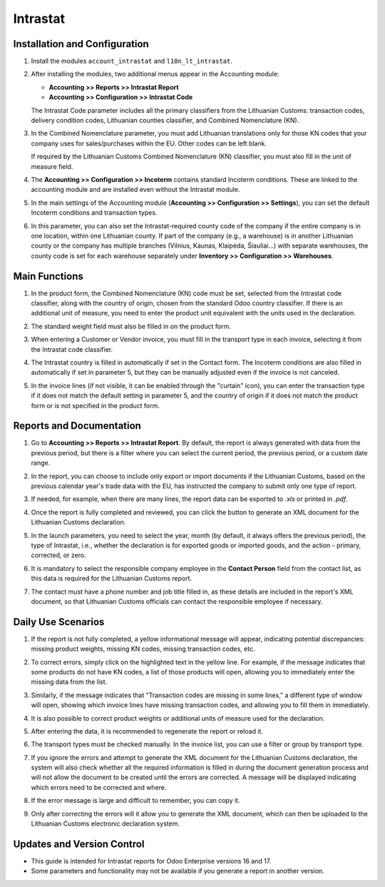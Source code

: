 Intrastat
=========

Installation and Configuration
------------------------------

1. Install the modules ``account_intrastat`` and ``l10n_lt_intrastat``.

2. After installing the modules, two additional menus appear in the Accounting module:

   - **Accounting >> Reports >> Intrastat Report**
   - **Accounting >> Configuration >> Intrastat Code**

   .. image:: intrastat/Image01.jpg

   The Intrastat Code parameter includes all the primary classifiers from the Lithuanian Customs: transaction codes, delivery condition codes, Lithuanian counties classifier, and Combined Nomenclature (KN).

3. In the Combined Nomenclature parameter, you must add Lithuanian translations only for those KN codes that your company uses for sales/purchases within the EU. Other codes can be left blank.

   .. image:: intrastat/Image02.jpg

   If required by the Lithuanian Customs Combined Nomenclature (KN) classifier, you must also fill in the unit of measure field.

4. The **Accounting >> Configuration >> Incoterm** contains standard Incoterm conditions. These are linked to the accounting module and are installed even without the Intrastat module.

   .. image:: intrastat/Image03.jpg

5. In the main settings of the Accounting module (**Accounting >> Configuration >> Settings**), you can set the default Incoterm conditions and transaction types.

   .. image:: intrastat/Image04.jpg

6. In this parameter, you can also set the Intrastat-required county code of the company if the entire company is in one location, within one Lithuanian county. If part of the company (e.g., a warehouse) is in another Lithuanian county or the company has multiple branches (Vilnius, Kaunas, Klaipėda, Šiauliai...) with separate warehouses, the county code is set for each warehouse separately under **Inventory >> Configuration >> Warehouses**.

   .. image:: intrastat/Image05.jpg


Main Functions
--------------

1. In the product form, the Combined Nomenclature (KN) code must be set, selected from the Intrastat code classifier, along with the country of origin, chosen from the standard Odoo country classifier. If there is an additional unit of measure, you need to enter the product unit equivalent with the units used in the declaration.

   .. image:: intrastat/Image06.jpg

2. The standard weight field must also be filled in on the product form.

3. When entering a Customer or Vendor invoice, you must fill in the transport type in each invoice, selecting it from the Intrastat code classifier.

   .. image:: intrastat/Image07.jpg

4. The Intrastat country is filled in automatically if set in the Contact form. The Incoterm conditions are also filled in automatically if set in parameter 5, but they can be manually adjusted even if the invoice is not canceled.

5. In the invoice lines (if not visible, it can be enabled through the "curtain" icon), you can enter the transaction type if it does not match the default setting in parameter 5, and the country of origin if it does not match the product form or is not specified in the product form.

   .. image:: intrastat/Image08.jpg


Reports and Documentation
--------------------------

1. Go to **Accounting >> Reports >> Intrastat Report**. By default, the report is always generated with data from the previous period, but there is a filter where you can select the current period, the previous period, or a custom date range.

   .. image:: intrastat/Image09.jpg

2. In the report, you can choose to include only export or import documents if the Lithuanian Customs, based on the previous calendar year's trade data with the EU, has instructed the company to submit only one type of report.

   .. image:: intrastat/Image10.jpg

3. If needed, for example, when there are many lines, the report data can be exported to `.xls` or printed in `.pdf`.

4. Once the report is fully completed and reviewed, you can click the button to generate an XML document for the Lithuanian Customs declaration.

   .. image:: intrastat/Image11.jpg

5. In the launch parameters, you need to select the year, month (by default, it always offers the previous period), the type of Intrastat, i.e., whether the declaration is for exported goods or imported goods, and the action - primary, corrected, or zero.

   .. image:: intrastat/Image12.jpg

6. It is mandatory to select the responsible company employee in the **Contact Person** field from the contact list, as this data is required for the Lithuanian Customs report.

   .. image:: intrastat/Image13.jpg

7. The contact must have a phone number and job title filled in, as these details are included in the report's XML document, so that Lithuanian Customs officials can contact the responsible employee if necessary.


Daily Use Scenarios
-------------------

1. If the report is not fully completed, a yellow informational message will appear, indicating potential discrepancies: missing product weights, missing KN codes, missing transaction codes, etc.

   .. image:: intrastat/Image14.jpg

2. To correct errors, simply click on the highlighted text in the yellow line. For example, if the message indicates that some products do not have KN codes, a list of those products will open, allowing you to immediately enter the missing data from the list.

   .. image:: intrastat/Image15.jpg

3. Similarly, if the message indicates that "Transaction codes are missing in some lines," a different type of window will open, showing which invoice lines have missing transaction codes, and allowing you to fill them in immediately.

   .. image:: intrastat/Image16.jpg

4. It is also possible to correct product weights or additional units of measure used for the declaration.

5. After entering the data, it is recommended to regenerate the report or reload it.

   .. image:: intrastat/Image17.jpg

6. The transport types must be checked manually. In the invoice list, you can use a filter or group by transport type.

   .. image:: intrastat/Image18.jpg

7. If you ignore the errors and attempt to generate the XML document for the Lithuanian Customs declaration, the system will also check whether all the required information is filled in during the document generation process and will not allow the document to be created until the errors are corrected. A message will be displayed indicating which errors need to be corrected and where.

   .. image:: intrastat/Image19.jpg

8. If the error message is large and difficult to remember, you can copy it.

9. Only after correcting the errors will it allow you to generate the XML document, which can then be uploaded to the Lithuanian Customs electronic declaration system.


Updates and Version Control
----------------------------

- This guide is intended for Intrastat reports for Odoo Enterprise versions 16 and 17.
- Some parameters and functionality may not be available if you generate a report in another version.
